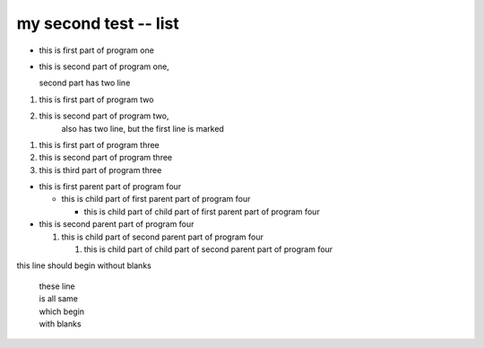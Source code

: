 my second test -- list
----------------------

*   this is first part of program one
*   this is second part of program one,
    
    second part has two line


1.  this is first part of program two
2.  this is second part of program two,
        also has two line, but the first line is marked

1.  this is first part of program three
#.  this is second part of program three
#.  this is third part of program three

*   this is first parent part of program four

    *   this is child part of first parent part of program four

        *   this is child part of child part of first parent part of program four    
*   this is second parent part of program four
   
    1.  this is child part of second parent part of program four

        #.  this is child part of child part of second parent part of program four


|   this line should begin without blanks
    
    |   these line 
    |   is all same
    |   which begin 
    |   with blanks

